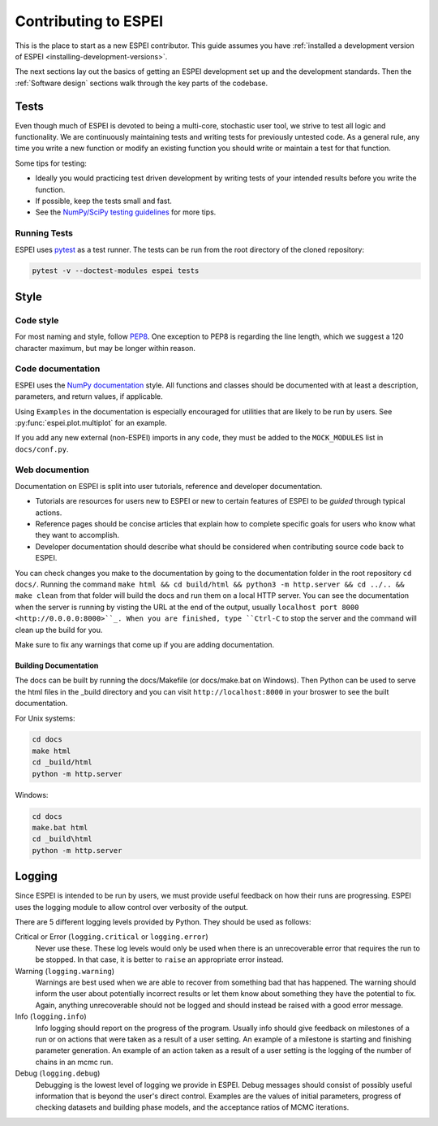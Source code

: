 .. raw:: latex

   \chapter{Contributing to ESPEI}

=====================
Contributing to ESPEI
=====================

This is the place to start as a new ESPEI contributor. This guide assumes you have
:ref:`installed a development version of ESPEI <installing-development-versions>`.

The next sections lay out the basics of getting an ESPEI development set up and the development standards.
Then the :ref:`Software design` sections walk through the key parts of the codebase.


Tests
=====

Even though much of ESPEI is devoted to being a multi-core, stochastic user tool, we strive to test all logic and functionality.
We are continuously maintaining tests and writing tests for previously untested code.
As a general rule, any time you write a new function or modify an existing function you should write or maintain a test for that function.

Some tips for testing:

* Ideally you would practicing test driven development by writing tests of your intended results before you write the function.
* If possible, keep the tests small and fast.
* See the `NumPy/SciPy testing guidelines <https://github.com/numpy/numpy/blob/master/doc/TESTS.rst.txt>`_ for more tips.

Running Tests
-------------

ESPEI uses `pytest <https://pytest.org>`_ as a test runner. The tests can be run from the root directory of the cloned repository:

.. code-block:: bash

   pytest -v --doctest-modules espei tests


Style
=====

Code style
----------

For most naming and style, follow `PEP8 <https://www.python.org/dev/peps/pep-0008/>`_.
One exception to PEP8 is regarding the line length, which we suggest a 120 character maximum, but may be longer within reason.

Code documentation
------------------

ESPEI uses the `NumPy documentation <https://github.com/numpy/numpy/blob/master/doc/HOWTO_DOCUMENT.rst.txt>`_ style.
All functions and classes should be documented with at least a description, parameters, and return values, if applicable.

Using ``Examples`` in the documentation is especially encouraged for utilities that are likely to be run by users.
See :py:func:`espei.plot.multiplot` for an example.

If you add any new external (non-ESPEI) imports in any code, they must be added to the ``MOCK_MODULES`` list in ``docs/conf.py``.

Web documention
---------------

Documentation on ESPEI is split into user tutorials, reference and developer documentation.

* Tutorials are resources for users new to ESPEI or new to certain features of ESPEI to be *guided* through typical actions.
* Reference pages should be concise articles that explain how to complete specific goals for users who know what they want to accomplish.
* Developer documentation should describe what should be considered when contributing source code back to ESPEI.

You can check changes you make to the documentation by going to the documentation folder in the root repository ``cd docs/``.
Running the command ``make html && cd build/html && python3 -m http.server && cd ../.. && make clean`` from that folder will build the docs and run them on a local HTTP server.
You can see the documentation when the server is running by
visting the URL at the end of the output, usually ``localhost port 8000 <http://0.0.0.0:8000>``_.
When you are finished, type ``Ctrl-C`` to stop the server and the command will clean up the build for you.

Make sure to fix any warnings that come up if you are adding documentation.


Building Documentation
~~~~~~~~~~~~~~~~~~~~~~

The docs can be built by running the docs/Makefile (or docs/make.bat on
Windows). Then Python can be used to serve the html files in the _build
directory and you can visit ``http://localhost:8000`` in your broswer to
see the built documentation.

For Unix systems:

.. code-block:: bash

   cd docs
   make html
   cd _build/html
   python -m http.server

Windows:

.. code-block:: bash

   cd docs
   make.bat html
   cd _build\html
   python -m http.server


Logging
=======

Since ESPEI is intended to be run by users, we must provide useful feedback on how their runs are progressing.
ESPEI uses the logging module to allow control over verbosity of the output.

There are 5 different logging levels provided by Python.
They should be used as follows:

Critical or Error (``logging.critical`` or ``logging.error``)
  Never use these. These log levels would only be used when there is an unrecoverable error that requires the run to be stopped.
  In that case, it is better to ``raise`` an appropriate error instead.
Warning (``logging.warning``)
  Warnings are best used when we are able to recover from something bad that has happened.
  The warning should inform the user about potentially incorrect results or let them know about something they have the potential to fix.
  Again, anything unrecoverable should not be logged and should instead be raised with a good error message.
Info (``logging.info``)
  Info logging should report on the progress of the program.
  Usually info should give feedback on milestones of a run or on actions that were taken as a result of a user setting.
  An example of a milestone is starting and finishing parameter generation.
  An example of an action taken as a result of a user setting is the logging of the number of chains in an mcmc run.
Debug (``logging.debug``)
  Debugging is the lowest level of logging we provide in ESPEI.
  Debug messages should consist of possibly useful information that is beyond the user's direct control.
  Examples are the values of initial parameters, progress of checking datasets and building phase models, and the acceptance ratios of MCMC iterations.

